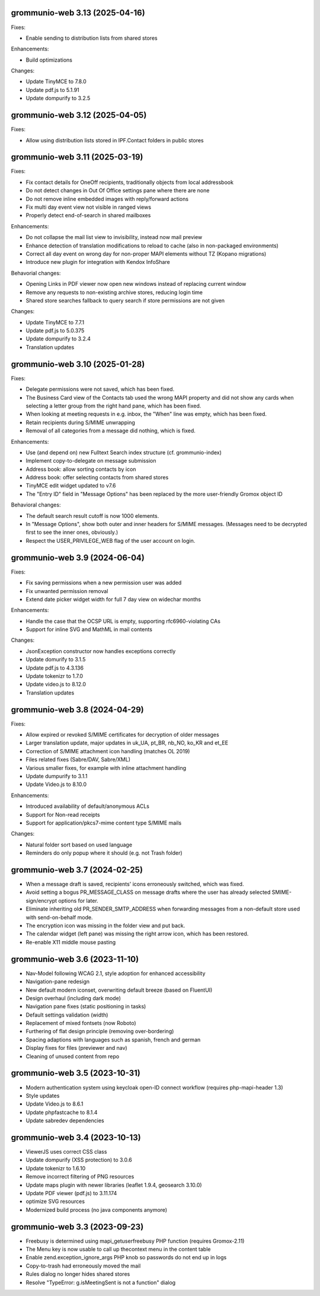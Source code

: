 grommunio-web 3.13 (2025-04-16)
===============================

Fixes:

* Enable sending to distribution lists from shared stores

Enhancements:

* Build optimizations

Changes:

* Update TinyMCE to 7.8.0
* Update pdf.js to 5.1.91
* Update dompurify to 3.2.5

grommunio-web 3.12 (2025-04-05)
===============================

Fixes:

* Allow using distribution lists stored in IPF.Contact folders in public stores

grommunio-web 3.11 (2025-03-19)
===============================

Fixes:

* Fix contact details for OneOff recipients, traditionally objects from local
  addressbook
* Do not detect changes in Out Of Office settings pane where there are none
* Do not remove inline embedded images with reply/forward actions
* Fix multi day event view not visible in ranged views
* Properly detect end-of-search in shared mailboxes

Enhancements:

* Do not collapse the mail list view to invisibility, instead now mail preview
* Enhance detection of translation modifications to reload to cache (also in
  non-packaged environments)
* Correct all day event on wrong day for non-proper MAPI elements without TZ
  (Kopano migrations)
* Introduce new plugin for integration with Kendox InfoShare

Behavorial changes:

* Opening Links in PDF viewer now open new windows instead of replacing
  current window
* Remove any requests to non-existing archive stores, reducing login time
* Shared store searches fallback to query search if store permissions are not
  given

Changes:

* Update TinyMCE to 7.7.1
* Update pdf.js to 5.0.375
* Update dompurify to 3.2.4
* Translation updates

grommunio-web 3.10 (2025-01-28)
===============================

Fixes:

* Delegate permissions were not saved, which has been fixed.
* The Business Card view of the Contacts tab used the wrong MAPI property and
  did not show any cards when selecting a letter group from the right hand
  pane, which has been fixed.
* When looking at meeting requests in e.g. inbox, the "When" line was empty,
  which has been fixed.
* Retain recipients during S/MIME unwrapping
* Removal of all categories from a message did nothing, which is fixed.

Enhancements:

* Use (and depend on) new Fulltext Search index structure (cf. grommunio-index)
* Implement copy-to-delegate on message submission
* Address book: allow sorting contacts by icon
* Address book: offer selecting contacts from shared stores
* TinyMCE edit widget updated to v7.6
* The "Entry ID" field in "Message Options" has been replaced by the
  more user-friendly Gromox object ID

Behavioral changes:

* The default search result cutoff is now 1000 elements.
* In "Message Options", show both outer and inner headers for S/MIME messages.
  (Messages need to be decrypted first to see the inner ones, obviously.)
* Respect the USER_PRIVILEGE_WEB flag of the user account on login.


grommunio-web 3.9 (2024-06-04)
==============================

Fixes:

* Fix saving permissions when a new permission user was added
* Fix unwanted permission removal
* Extend date picker widget width for full 7 day view on widechar months

Enhancements:

* Handle the case that the OCSP URL is empty, supporting rfc6960-violating CAs
* Support for inline SVG and MathML in mail contents

Changes:

* JsonException constructor now handles exceptions correctly
* Update domurify to 3.1.5
* Update pdf.js to 4.3.136
* Update tokenizr to 1.7.0
* Update video.js to 8.12.0
* Translation updates

grommunio-web 3.8 (2024-04-29)
==============================

Fixes:

* Allow expired or revoked S/MIME certificates for decryption of older messages
* Larger translation update, major updates in uk_UA, pt_BR, nb_NO, ko_KR and
  et_EE
* Correction of S/MIME attachment icon handling (matches OL 2019)
* Files related fixes (Sabre/DAV, Sabre/XML)
* Various smaller fixes, for example with inline attachment handling
* Update dumpurify to 3.1.1
* Update Video.js to 8.10.0

Enhancements:

* Introduced availability of default/anonymous ACLs
* Support for Non-read receipts
* Support for application/pkcs7-mime content type S/MIME mails

Changes:

* Natural folder sort based on used language
* Reminders do only popup where it should (e.g. not Trash folder)

grommunio-web 3.7 (2024-02-25)
==============================

* When a message draft is saved, recipients' icons erroneously switched,
  which was fixed.
* Avoid setting a bogus PR_MESSAGE_CLASS on message drafts where
  the user has already selected SMIME-sign/encrypt options for later.
* Eliminate inheriting old PR_SENDER_SMTP_ADDRESS when forwarding messages
  from a non-default store used with send-on-behalf mode.
* The encryption icon was missing in the folder view and put back.
* The calendar widget (left pane) was missing the right arrow icon, which has
  been restored.
* Re-enable X11 middle mouse pasting

grommunio-web 3.6 (2023-11-10)
==============================

* Nav-Model following WCAG 2.1, style adoption for enhanced accessibility
* Navigation-pane redesign
* New default modern iconset, overwriting default breeze (based on FluentUI)
* Design overhaul (including dark mode)
* Navigation pane fixes (static positioning in tasks)
* Default settings validation (width)
* Replacement of mixed fontsets (now Roboto)
* Furthering of flat design principle (removing over-bordering)
* Spacing adaptions with languages such as spanish, french and german
* Display fixes for files (previewer and nav)
* Cleaning of unused content from repo

grommunio-web 3.5 (2023-10-31)
==============================

* Modern authentication system using keycloak open-ID connect workflow
  (requires php-mapi-header 1.3)
* Style updates
* Update Video.js to 8.6.1
* Update phpfastcache to 8.1.4
* Update sabredev dependencies

grommunio-web 3.4 (2023-10-13)
==============================

* ViewerJS uses correct CSS class
* Update dompurify (XSS protection) to 3.0.6
* Update tokenizr to 1.6.10
* Remove incorrect filtering of PNG resources
* Update maps plugin with newer libraries (leaflet 1.9.4, geosearch 3.10.0)
* Update PDF viewer (pdf.js) to 3.11.174
* optimize SVG resources
* Modernized build process (no java components anymore)

grommunio-web 3.3 (2023-09-23)
==============================

* Freebusy is determined using mapi_getuserfreebusy PHP function
  (requires Gromox-2.11)
* The Menu key is now usable to call up thecontext menu in the content table
* Enable zend.exception_ignore_args PHP knob so passwords do not end up in logs
* Copy-to-trash had erroneously moved the mail
* Rules dialog no longer hides shared stores
* Resolve "TypeError: g.isMeetingSent is not a function" dialog
